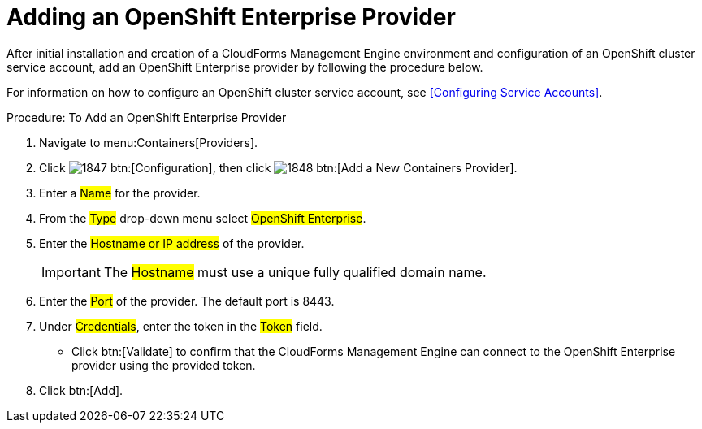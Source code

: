 = Adding an OpenShift Enterprise Provider

After initial installation and creation of a CloudForms Management Engine environment and configuration of an OpenShift cluster service account, add an OpenShift Enterprise provider by following the procedure below.

For information on how to configure an OpenShift cluster service account, see <<Configuring Service Accounts>>.

.Procedure: To Add an OpenShift Enterprise Provider
. Navigate to menu:Containers[Providers]. 
. Click  image:images/1847.png[] btn:[Configuration], then click  image:images/1848.png[] btn:[Add a New Containers Provider]. 
. Enter a #Name# for the provider. 
. From the #Type# drop-down menu select #OpenShift Enterprise#.
. Enter the #Hostname or IP address# of the provider. 
+
IMPORTANT: The #Hostname# must use a unique fully qualified domain name. 
+
. Enter the #Port# of the provider.
  The default port is [literal]+8443+. 
. Under #Credentials#, enter the token in the #Token# field. 
* Click btn:[Validate] to confirm that the CloudForms Management Engine can connect to the OpenShift Enterprise provider using the provided token. 
. Click btn:[Add]. 

